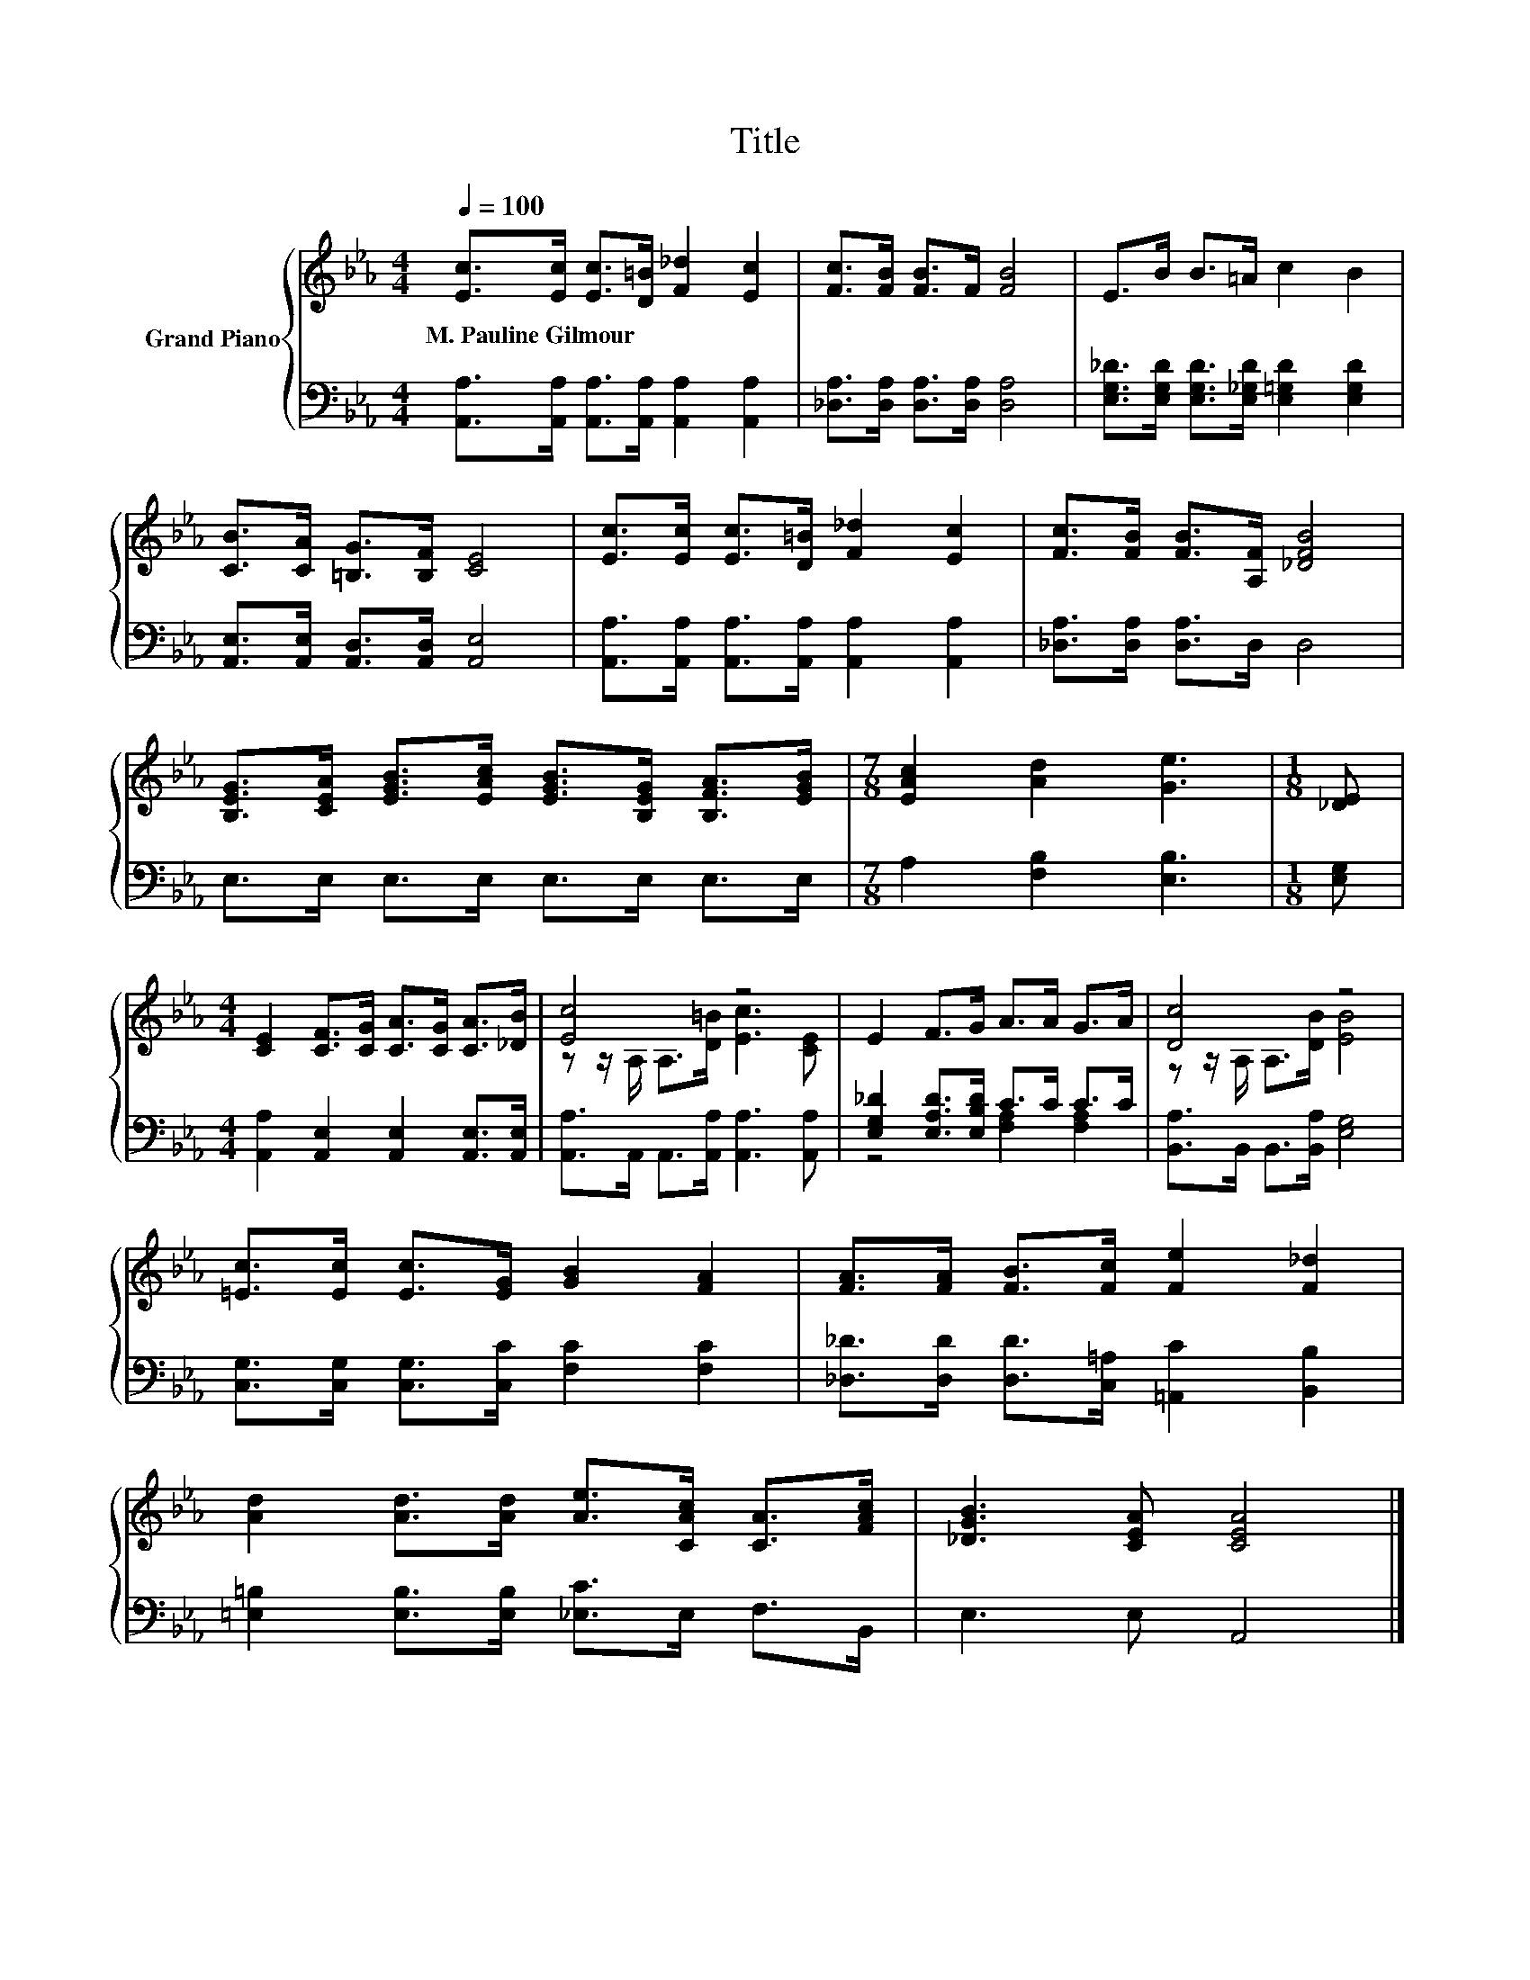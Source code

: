 X:1
T:Title
%%score { ( 1 3 ) | ( 2 4 ) }
L:1/8
Q:1/4=100
M:4/4
K:Eb
V:1 treble nm="Grand Piano"
V:3 treble 
V:2 bass 
V:4 bass 
V:1
 [Ec]>[Ec] [Ec]>[D=B] [F_d]2 [Ec]2 | [Fc]>[FB] [FB]>F [FB]4 | E>B B>=A c2 B2 | %3
w: M.~Pauline~Gilmour * * * * *|||
 [CB]>[CA] [=B,G]>[B,F] [CE]4 | [Ec]>[Ec] [Ec]>[D=B] [F_d]2 [Ec]2 | [Fc]>[FB] [FB]>[A,F] [_DFB]4 | %6
w: |||
 [B,EG]>[CEA] [EGB]>[EAc] [EGB]>[B,EG] [B,FA]>[EGB] |[M:7/8] [EAc]2 [Ad]2 [Ge]3 |[M:1/8] [_DE] | %9
w: |||
[M:4/4] [CE]2 [CF]>[CG] [CA]>[CG] [CA]>[_DB] | [Ec]4 z4 | E2 F>G A>A G>A | [Dc]4 z4 | %13
w: ||||
 [=Ec]>[Ec] [Ec]>[EG] [GB]2 [FA]2 | [FA]>[FA] [FB]>[Fc] [Fe]2 [F_d]2 | %15
w: ||
 [Ad]2 [Ad]>[Ad] [Ae]>[CAc] [CA]>[FAc] | [_DGB]3 [CEA] [CEA]4 |] %17
w: ||
V:2
 [A,,A,]>[A,,A,] [A,,A,]>[A,,A,] [A,,A,]2 [A,,A,]2 | [_D,A,]>[D,A,] [D,A,]>[D,A,] [D,A,]4 | %2
 [E,G,_D]>[E,G,D] [E,G,D]>[E,_G,D] [E,=G,D]2 [E,G,D]2 | [A,,E,]>[A,,E,] [A,,D,]>[A,,D,] [A,,E,]4 | %4
 [A,,A,]>[A,,A,] [A,,A,]>[A,,A,] [A,,A,]2 [A,,A,]2 | [_D,A,]>[D,A,] [D,A,]>D, D,4 | %6
 E,>E, E,>E, E,>E, E,>E, |[M:7/8] A,2 [F,B,]2 [E,B,]3 |[M:1/8] [E,G,] | %9
[M:4/4] [A,,A,]2 [A,,E,]2 [A,,E,]2 [A,,E,]>[A,,E,] | [A,,A,]>A,, A,,>[A,,A,] [A,,A,]3 [A,,A,] | %11
 [E,G,_D]2 [E,A,D]>[E,B,D] C>C C>C | [B,,A,]>B,, B,,>[B,,A,] [E,G,]4 | %13
 [C,G,]>[C,G,] [C,G,]>[C,C] [F,C]2 [F,C]2 | [_D,_D]>[D,D] [D,D]>[C,=A,] [=A,,C]2 [B,,B,]2 | %15
 [=E,=B,]2 [E,B,]>[E,B,] [_E,C]>E, F,>B,, | E,3 E, A,,4 |] %17
V:3
 x8 | x8 | x8 | x8 | x8 | x8 | x8 |[M:7/8] x7 |[M:1/8] x |[M:4/4] x8 | %10
 z z/ A,/ A,>[D=B] [Ec]3 [CE] | x8 | z z/ A,/ A,>[DB] [EB]4 | x8 | x8 | x8 | x8 |] %17
V:4
 x8 | x8 | x8 | x8 | x8 | x8 | x8 |[M:7/8] x7 |[M:1/8] x |[M:4/4] x8 | x8 | z4 [F,A,]2 [F,A,]2 | %12
 x8 | x8 | x8 | x8 | x8 |] %17

